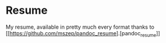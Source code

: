 * Resume
My resume, available in pretty much every format thanks to [[https://github.com/mszep/pandoc_resume].[pandoc_resume]]
